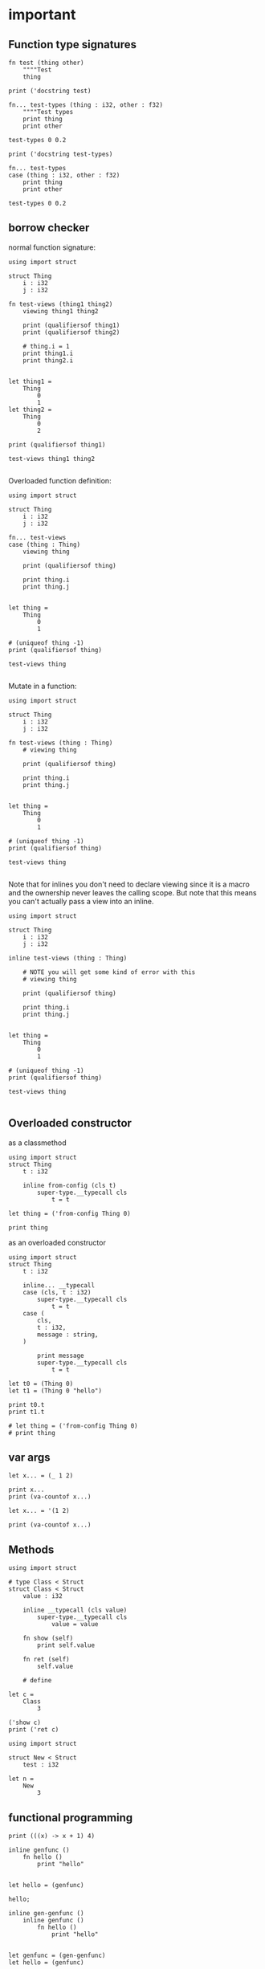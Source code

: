 * important

** Function type signatures

#+begin_src scopes
  fn test (thing other)
      """"Test
      thing

  print ('docstring test)
#+end_src

#+RESULTS:
: Test
: 

#+begin_src scopes
  fn... test-types (thing : i32, other : f32)
      """"Test types
      print thing
      print other

  test-types 0 0.2

  print ('docstring test-types)
#+end_src

#+RESULTS:


#+begin_src scopes
  fn... test-types
  case (thing : i32, other : f32)
      print thing
      print other

  test-types 0 0.2
#+end_src

#+RESULTS:
: 0
: 0.2

** borrow checker

normal function signature:

#+begin_src scopes
  using import struct

  struct Thing
      i : i32
      j : i32

  fn test-views (thing1 thing2)
      viewing thing1 thing2

      print (qualifiersof thing1)
      print (qualifiersof thing2)

      # thing.i = 1
      print thing1.i
      print thing2.i


  let thing1 =
      Thing
          0
          1
  let thing2 =
      Thing
          0
          2

  print (qualifiersof thing1)

  test-views thing1 thing2

#+end_src

#+RESULTS:
: (uniqueof Thing 1002)
: (viewof Thing 1)
: (viewof Thing 2)
: 0
: 0


Overloaded function definition:

#+begin_src scopes
  using import struct

  struct Thing
      i : i32
      j : i32

  fn... test-views
  case (thing : Thing)
      viewing thing

      print (qualifiersof thing)

      print thing.i
      print thing.j


  let thing =
      Thing
          0
          1

  # (uniqueof thing -1)
  print (qualifiersof thing)

  test-views thing

#+end_src


Mutate in a function:

#+begin_src scopes
  using import struct

  struct Thing
      i : i32
      j : i32

  fn test-views (thing : Thing)
      # viewing thing

      print (qualifiersof thing)

      print thing.i
      print thing.j


  let thing =
      Thing
          0
          1

  # (uniqueof thing -1)
  print (qualifiersof thing)

  test-views thing

#+end_src

#+RESULTS:


Note that for inlines you don't need to declare viewing since it is a
macro and the ownership never leaves the calling scope. But note that
this means you can't actually pass a view into an inline.

#+begin_src scopes
  using import struct

  struct Thing
      i : i32
      j : i32

  inline test-views (thing : Thing)

      # NOTE you will get some kind of error with this
      # viewing thing

      print (qualifiersof thing)

      print thing.i
      print thing.j


  let thing =
      Thing
          0
          1

  # (uniqueof thing -1)
  print (qualifiersof thing)

  test-views thing

#+end_src

#+RESULTS:

** Overloaded constructor

as a classmethod

#+begin_src scopes
  using import struct
  struct Thing
      t : i32

      inline from-config (cls t)
          super-type.__typecall cls
              t = t

  let thing = ('from-config Thing 0)

  print thing
#+end_src

#+RESULTS:
: ConstAggregate$gobibumit:Thing

as an overloaded constructor

#+begin_src scopes
  using import struct
  struct Thing
      t : i32

      inline... __typecall
      case (cls, t : i32)
          super-type.__typecall cls
              t = t
      case (
          cls,
          t : i32,
          message : string,
      )

          print message
          super-type.__typecall cls
              t = t

  let t0 = (Thing 0)
  let t1 = (Thing 0 "hello")

  print t0.t
  print t1.t

  # let thing = ('from-config Thing 0)
  # print thing
#+end_src

#+RESULTS:
: hello
: 0
: 0

** var args

#+begin_src scopes
  let x... = (_ 1 2)

  print x...
  print (va-countof x...)
#+end_src

#+RESULTS:
: 1 2
: 2

#+begin_src scopes
  let x... = '(1 2)

  print (va-countof x...)
#+end_src

#+RESULTS:
: 1

** Methods

#+begin_src scopes
  using import struct

  # type Class < Struct
  struct Class < Struct
      value : i32

      inline __typecall (cls value)
          super-type.__typecall cls
              value = value

      fn show (self)
          print self.value

      fn ret (self)
          self.value

      # define

  let c =
      Class
          3

  ('show c)
  print ('ret c)
#+end_src

#+RESULTS:
: 3
: 3


#+begin_src scopes
  using import struct

  struct New < Struct
      test : i32

  let n =
      New
          3
#+end_src

#+RESULTS:


** functional programming

#+begin_src scopes
print (((x) -> x + 1) 4)
#+end_src

#+begin_src scopes
  inline genfunc ()
      fn hello ()
          print "hello"


  let hello = (genfunc)

  hello;
#+end_src

#+RESULTS:
: hello

#+begin_src scopes
  inline gen-genfunc ()
      inline genfunc ()
          fn hello ()
              print "hello"


  let genfunc = (gen-genfunc)
  let hello = (genfunc)

  hello;
#+end_src

#+RESULTS:
: hello


** level 2 enums


plain vs regular enum
#+begin_src scopes
  using import enum

  enum Things2 plain
      A
      B

  print Things2.A
  print (superof Things2)
#+end_src


** memory management stuff (level 2)

- `copy`
- `move`
- `&` references
- `view`
- `dupe`
- `lose`
- `viewing`
- `uniqueof`

#+begin_src scopes
  local a = 3
  local b = a

  print (& a)
  print (& b)
#+end_src

#+RESULTS:
: $riromixasixopar:(mutable@ (storage = 'Function) i32)
: $riroluhumepinet:(mutable@ (storage = 'Function) i32)


** And-Or

#+begin_src scopes
  (? true x y) = 10
#+end_src

#+RESULTS:

#+begin_src scopes
  fn give-bool ()
      return true

  using import struct

  struct Thing
      isit : bool

  let thing =
      Thing
          (isit = true)


  if (bool; and thing.isit)
      print "hello"
  else
      print "nope"

#+end_src

#+RESULTS:
: nope


** Scopes

Merge 2 scopes

#+begin_src scopes
  vvv bind a
  do
      let thing1 = 0
      locals;

  vvv bind b
  do
      let thing2 = 1
      locals;

  let final = (.. a b)
  run-stage;

  print final.thing2
  ;
  # run-stage;

  # # inline merge-scopes (scope-A scope-B)

  # #     fold (scope = (Scope)) for k v in scope

  # let scope1 =
  #     fold (scope = (Scope)) for k v in a
  #         'bind scope (k as Symbol) v


  # run-stage;
  # print scope1.thing1

  # let scope2 =
  #     fold (scope = scope1) for k v in b
  #         'bind scope (k as Symbol) v

  # run-stage;

  # print scope2.thing1
  # print scope2.thing2
#+end_src

#+RESULTS:
: 1

Function for two scopes:

#+begin_src scopes
  vvv bind a
  do
      let thing1 = 0
      locals;

  vvv bind b
  do
      let thing2 = 1
      locals;

  inline merge-scopes (scope_a scope_b)
      let tmp_scope =
          fold (scope = (Scope)) for k v in scope_a
              'bind scope (k as Symbol) v

      fold (scope = tmp_scope) for k v in scope_b
          'bind scope (k as Symbol) v

  run-stage;

  let final = (merge-scopes a b)

  run-stage;

  print final.thing1
  print final.thing2
#+end_src

#+RESULTS:
: 0
: 1


Generalized into a function for arbitrary scopes

TODO
#+begin_src scopes
  inline merge-scopes (scope_a scope_b)

      let final =
          for scope in '(scope_a scope_b)
            


  vvv bind a
  do
      let thing1 = 0
      locals;

  vvv bind b
  do
      let thing2 = 1
      locals;

  run-stage;

  let final = (merge-scopes a b)

  run-stage;

  print final.thing1
  print final.thing2
  ;
#+end_src

#+begin_src scopes

  let macros = ('bind-symbols (Scope) (a = "hello"))

  run-stage;

  print macros.a
#+end_src

#+RESULTS:
: hello

#+begin_src scopes
  let scope =
      'bind-symbols (Scope)
          message = "hello"
          name = "Bob"

  run-stage;

  print (typeof scope)
  print scope.name
  ;
#+end_src

#+RESULTS:
: Scope
: Bob



#+begin_src scopes
  let sc =
      do
          let
              x = 1
              y = "Hello"
          locals;

  print sc.x
  print sc.y
#+end_src

#+RESULTS:
: 1
: Hello


Loop over a scope

#+begin_src scopes
  let sc =
      do
          let
              x = 1
              y = "Hello"
          locals;

  run-stage;

  for k v in sc
      print k "=" v

#+end_src

#+RESULTS:
: x = 1
: y = "Hello"

Test if a symbol is in a scope

#+begin_src scopes
  let sc =
      do
          let
              x = 1
              y = "Hello"
          locals;

  run-stage;

  let test_sym = 'x

  local success = false

  for k v in sc
      if ((k as Symbol) == test_sym)
          success = true
          break;
  print success
#+end_src

#+RESULTS:
: true

** llvm debug GDB

#+begin_src scopes
  let llvm.debugtrap = (extern 'llvm.debugtrap (function void))
#+end_src

#+RESULTS:

** expand C macros

#+begin_src scopes
  vvv bind C:ctype
  include
      """"#include <ctype.h>
          typeof(iscntrl('a')) patched_iscntrl(char c) {
              return iscntrl(c);
          }


  using import UTF-8

  print (C:ctype.extern.patched_iscntrl (char32 "a"))
#+end_src

#+RESULTS:
: 0

** Option

#+begin_src scopes
  using import Option
  using import struct

  struct Thing global
      always : i32
      sometimes : (Option i32)

  let t1 =
      Thing
          1
          2

  let t2 =
      Thing
          1
          none

  print t1.sometimes
  print t2.sometimes

  let result =
      try ('unwrap (t1 . sometimes))
      else
          # error "unwrap failed"
          print "unwrap failed"
          0

  let result =
      try ('unwrap (t2 . sometimes))
      else
          error "unwrap failed"
  ;
#+end_src

#+RESULTS:


#+begin_src scopes
  using import Option

  global option : (Option i32)

  option = 2

#+end_src

#+RESULTS:


** hiden inline

The "hidden" named inline which doesn't have a lifetime scope

#+begin_src scopes
  inline hidden ()
      defer print "inline destructor"
      print "body of inline"

  print "Calling inline"
  hidden;
  print "After inline"
#+end_src

#+RESULTS:
: Calling inline
: body of inline
: After inline
: inline destructor


** static-assert

#+begin_src scopes
static-assert
#+end_src
* misc

#+begin_src scopes
  
#+end_src
** dunno

#+begin_src scopes
  fn log (msg)
      (print (.. "===>" msg))

  log "hjello"
#+end_src

#+RESULTS:
: ===>hjello

#+begin_src scopes
  ...
#+end_src

#+begin_src scopes
  print ::
#+end_src

#+RESULTS:
: $unnamed<List,Scope>$f4e7342eaedc433eb_c:SugarMacro

** Testing some fancy slicing syntax I'm making up:

#+begin_src scopes
  let arr = [[0 1 2] [3 4 5]]

  # basics
  (fslice arr 0 2)
  (fslice arr 0 :)
  (fslice arr 0-1 ...)
  (fslice arr (0 2) ...)

  let arr = ndarray
      [[0 1 2]
       [3 4 5]]

  let arr = ndarray
      0 1 2
          0 1 2
      3 4 5
          3 4 5
#+end_src

#+RESULTS:


** unpack
#+begin_src scopes
  fn trio (a b c)
      print a
      print b
      print c

  let a = '(0 1 2)

  trio (unpack a)

#+end_src

#+RESULTS:
: 0
: 1
: 2

** Pass
Instead of a python pass:

#+begin_src scopes
  fn nothing ()

  nothing;
#+end_src

#+RESULTS:

** Do block

#+begin_src scopes
  do
      print "hello"
#+end_src

#+RESULTS:
: hello


** forloop

Why doesn't this work?


#+begin_src scopes
  for i in (range 10)
      if (i == 1)
          print "continuing"
          continue;
      elseif (i > 2)
          print "breaking"
          break;

      print i
#+end_src

#+RESULTS:
: 0
: continuing
: 2
: breaking

*** vvv colors

#+begin_src scopes
  vvv bind Colors
  do
      let
          LIGHTGRAY =  '(200, 200, 200, 255)
          GRAY = '(130, 130, 130, 255)
          DARKGRAY = '(80, 80, 80, 255)
          YELLOW = '(253, 249, 0, 255)
          GOLD = '(255, 203, 0, 255)
          ORANGE = '(255, 161, 0, 255)
          PINK = '(255, 109, 194, 255)
          RED = '(230, 41, 55, 255)
          MAROON = '(190, 33, 55, 255)
          GREEN = '(0, 228, 48, 255)
          LIME = '(0, 158, 47, 255)
          DARKGREEN = '(0, 117, 44, 255)
          SKYBLUE = '(102, 191, 255, 255)
          BLUE = '(0, 121, 241, 255)
          DARKBLUE = '(0, 82, 172, 255)
          PURPLE = '(200, 122, 255, 255)
          VIOLET = '(135, 60, 190, 255)
          DARKPURPLE = '(112, 31, 126, 255)
          BEIGE  = '(211, 176, 131, 255)
          BROWN = '(127, 106, 79, 255)
          DARKBROWN = '(76, 63, 47, 255)
          WHITE = '(255, 255, 255, 255)
          BLACK = '(0, 0, 0, 255)
          BLANK = '(0, 0, 0, 0)
          MAGENTA = '(255, 0, 255, 255)
          RAYWHITE = '(245, 245, 245, 255)

#+end_src

** logging sugar

#+begin_src scopes
  sugar log (body...)
      qq
          do
              print "Start"
              unquote-splice body...
              print "End"

  run-stage;

  (log (print "work"))
#+end_src

#+RESULTS:

** defer
#+begin_src scopes
  defer print "end of module"
  let a = (1 + 3)

  print a
#+end_src

#+RESULTS:
: 4
: end of module


** array of structs

#+begin_src scopes
  using import struct
  using import String
  using import Array

  struct Dog
      name : String
      bark : String = "woof"
      height : f32

  local dog-arr = ((array Dog 2))

  print ((dog-arr @ 0) . bark)
  # print dog-arr

  ;
#+end_src


** Array

#+begin_src scopes

  using import Array

  let a = ((Array i32) 1 2)

  print (countof a)
#+end_src

#+RESULTS:
: 2:usize

#+begin_src scopes
  let a = (arrayof i32 0 1)

  print (typeof a)
#+end_src

#+RESULTS:
: (array i32 2)

** void return type

#+begin_src scopes
  fn dovoid ()

  print (typeof (dovoid))
#+end_src

#+RESULTS:


#+begin_src scopes


  fn dothing ()
      1 + 1

  print (typeof dothing)
#+end_src

#+RESULTS:
: Closure


** itertools pipeline, UTF en/decode

#+begin_src scopes
  using import itertools
  let utf = (import UTF-8)

  fn utf8-encode (arr)
      ->>
          arr
          utf.encoder
          string.collector ((countof arr) * (sizeof i32))

  local src = (arrayof i32 63:i32 97:i32)

  let dst = (utf8-encode src)

  print dst
#+end_src

#+RESULTS:
: ?a


encode a single character:

#+begin_src scopes
  using import itertools
  let utf = (import UTF-8)

  fn utf8-char-encode (ch)
      local arr = (arrayof i32 ch)
      ->>
          arr
          utf.encoder
          string.collector (sizeof i32)

  local src = (arrayof i32 63:i32 97:i32)

  let src = (63:i8 as i32)

  let dst = (utf8-char-encode src)

  print dst
#+end_src

#+RESULTS:
: ?

** exceptions

#+begin_src scopes
  using import struct

  struct myException
      what : string

  try
      raise (myException "an error occurred")
  except (e)
      print e.what
#+end_src

#+RESULTS:
: an error occurred



** Indexing for-loop

The range is not constant so you can't do something like this:

#+begin_src scopes
  let things = (tupleof "a" "b" "c")

  for i in (range (countof things))
      print (things @ i)
#+end_src

#+RESULTS:

You also can't do this:

#+begin_src scopes
  let things = (tupleof "a" "b" "c")

  for thing in things
      print thing

#+end_src

#+RESULTS:

But you can do:

#+begin_src scopes
  using import itertools
  using import Array

  let things = ((Array string) "a" "b" "c")

  for idx thing in (zip (range (countof things)) things)
      print (tostring idx) thing
#+end_src

#+RESULTS:
: 0 a
: 1 b
: 2 c




** Bools

#+begin_src scopes
  if (true and true)
      print "in there"
#+end_src

#+RESULTS:
: in there


** fold

You can't really do this with mutability. Thats not what the fold is for.

#+begin_src scopes
  using import Array

  let things = ((Array i32) 1 2 3 4)

  let new-things =
      fold (new-things = ((Array i32))) for thing in things
          let new-thing = (thing + 1)
          'append new-things new-thing
#+end_src

#+RESULTS:


This is almost there but you need to cast the Value to an int:

#+begin_src scopes
  let things = '(0 1 2 3)

  let new-things =
      fold (new-things = (list)) for thing in things
          let new-thing = ((thing as i32) + 1)
          cons new-thing new-things

  print new-things
#+end_src

#+RESULTS:

Lets see if a non-collection can make the point here and later we can
show it with a Scope:

#+begin_src scopes
  let input = 0

  let result =
      fold (result = input) for i in (range 3)
          result + 1

  print result
#+end_src

#+RESULTS:
: 3

** docstrings

#+begin_src scopes

  """"number
  let a = 3
  let scope = (sugar-eval sugar-scope)


  print ('docstring scope 'a)
#+end_src

#+RESULTS:
: 

** report

#+begin_src scopes
  let a = 3

  report a

  print a
#+end_src

#+RESULTS:
: /tmp/babel-EFGjGa/prefix7aQGWT.sc:3:1: 3
: 3

** exit & abort

#+begin_src scopes
  exit
  ;
#+end_src

#+RESULTS:
* finished
** function types

#+begin_src scopes
  fn explain-func (a b c)
      print _:

  explain-func 0 1 2
#+end_src

** Constant vs Dynamic

#+begin_src scopes
  fn hello ()
      print "Hello"

  inline run (func)
      (func)

  run hello
#+end_src

#+RESULTS:
: Hello

#+begin_src scopes
  fn hello ()
      print "Hello"

  fn run (func)
      (func)

  # ERROR
  # run hello
#+end_src

#+RESULTS:

** static-typify

#+begin_src scopes
  fn a ()
      none

  let t = (static-typify a)

  print t
  print (typeof t)
#+end_src

#+RESULTS:
: (%1: fn a () : (opaque@ (Nothing <-: ())) (return none)):(opaque@ (Nothing <-: ()))
: (opaque@ (Nothing <-: ()))

** branching types

#+begin_src scopes
  if true
      "yellow"
  else
      3
#+end_src

#+RESULTS:
** raising type annotation

#+begin_src scopes
  fn raise-error ()
      raising Error

      if true
          # raise (myException "an error occurred")
          error "error"

      else
          "no error"

  print (static-typify raise-error)

  # try
  #     raise-error;
  # except (e)
  #     print "error occured"
  #     "error"

  ;
#+end_src

#+RESULTS:
: (%1: fn raise-error () : (opaque@ (string <-: () raises Error)) (%2: branch #unnamed : string (...)) (return %2)):(opaque@ (string <-: () raises Error))
** bind

#+begin_src scopes
  (bind a) 3
#+end_src

#+RESULTS:

Bind is not really meant to be used without vvv:

Here is how to do it though.
#+begin_src scopes
  embed
      bind a
      1

  print a
#+end_src

#+RESULTS:
: 1

** SLN parens escape

#+begin_src scopes
  (print \1 + 1)
#+end_src

#+RESULTS:
: 2

#+begin_src scopes
  print ((fn (x) \ x + 1) 4)
#+end_src

#+RESULTS:
: 5
** exceptions

Any value can be an error:

#+begin_src scopes
  try
      raise "error"
  except (e)
      print "something bad happened:"
      print e

  ;
#+end_src

#+RESULTS:
: something bad happened
: error
** GOTOs

#+begin_src scopes
  label finish
      for i in (range 10)
          for j in (range 10)
              if ((i + j) > 10)
                  print i j
                  print (i + j)
                  merge finish
#+end_src

#+RESULTS:
: 2 9
: 11
** Currying for lambdas

- [X] For lambdas

#+begin_src scopes
print (((x) -> x + 1) 4)
#+end_src

#+RESULTS:
: 5

- [ ] more generally
** copy

#+begin_src scopes
  using import String

  local a = (String "hello")

  print a

  local b = (copy a)

  print b

  b = (String "testing")

  print b
  print a
#+end_src

#+RESULTS:
: hello
: hello
: testing
: hello
** enum

#+begin_src scopes
  using import enum

  enum Actions plain
      Nothing = 0
      Terminate = 1

  print (tostring Actions.Nothing)

  let action = Actions.Nothing

  switch action
  case Actions.Nothing
      print "doing nothing"

  case Actions.Terminate
      print "Terminating"

  default
      print "default"
#+end_src

#+RESULTS:
: Nothing
: doing nothing


#+begin_src scopes
  using import enum

  enum Actions plain
      Nothing = 0
      Terminate = 1

  print (typeof Actions.Nothing)
#+end_src

#+RESULTS:
: Actions

** Type Definitions

#+begin_example
type T < s: new supertype T as subtype of s
type T < s : m: new plain type T as subtype of s, using storage type m
type T < s :: m: new unique type T as subtype of s, using storage type m
type T <: s: new plain type T as subtype of (superof s), using storage type (storageof s)
type T <:: s: new unique type type T as subtype of (superof s), using storage type (storageof s) 
type+ T extend the definition of type T; it's otherwise exactly like type, but you "reopen" the declarative scope, and any name bound there becomes a type attribute
#+end_example


#+begin_src scopes
  type Int0 < i32

  let i0 = ((Int0) 1)

  print i0
#+end_src

#+RESULTS:

#+begin_src scopes
  typedef Int0 <: i32
  # type Int1 <: i32
  # type Int2 <:: i32
  # typedef Int3 < string : i32


  # print (typeof Int0)
  # print ('storageof Int0)
  # print ('superof Int0)
  # print (getattr Int0 '__typecall)
  # print ""

  # print (typeof Int1)
  # print ('storageof Int1)
  # print ('superof Int1)
  # print ""

  # print (typeof Int2)
  # print ('storageof Int2)
  # print ('superof Int2)
  # print ""

  for typ in '(Int0 Int1 Int2)
      print (typeof typ)
      print ('storageof typ)
      print ('superof typ)
#+end_src



#+RESULTS:
